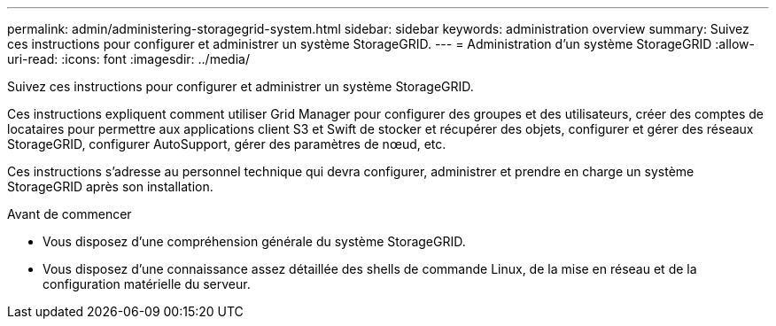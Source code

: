 ---
permalink: admin/administering-storagegrid-system.html 
sidebar: sidebar 
keywords: administration overview 
summary: Suivez ces instructions pour configurer et administrer un système StorageGRID. 
---
= Administration d'un système StorageGRID
:allow-uri-read: 
:icons: font
:imagesdir: ../media/


[role="lead"]
Suivez ces instructions pour configurer et administrer un système StorageGRID.

Ces instructions expliquent comment utiliser Grid Manager pour configurer des groupes et des utilisateurs, créer des comptes de locataires pour permettre aux applications client S3 et Swift de stocker et récupérer des objets, configurer et gérer des réseaux StorageGRID, configurer AutoSupport, gérer des paramètres de nœud, etc.

Ces instructions s'adresse au personnel technique qui devra configurer, administrer et prendre en charge un système StorageGRID après son installation.

.Avant de commencer
* Vous disposez d'une compréhension générale du système StorageGRID.
* Vous disposez d'une connaissance assez détaillée des shells de commande Linux, de la mise en réseau et de la configuration matérielle du serveur.

